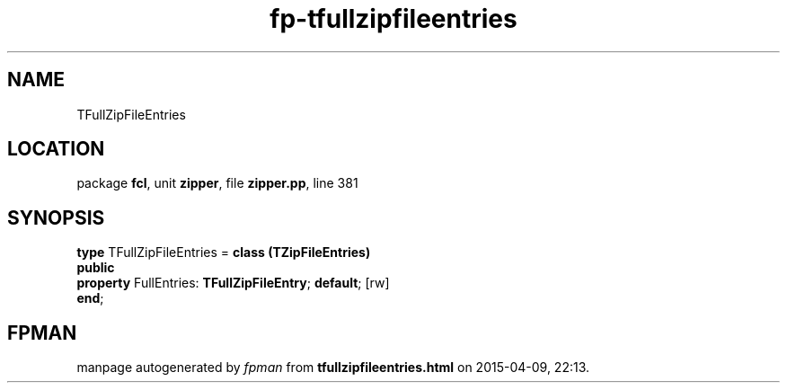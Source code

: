 .\" file autogenerated by fpman
.TH "fp-tfullzipfileentries" 3 "2014-03-14" "fpman" "Free Pascal Programmer's Manual"
.SH NAME
TFullZipFileEntries
.SH LOCATION
package \fBfcl\fR, unit \fBzipper\fR, file \fBzipper.pp\fR, line 381
.SH SYNOPSIS
\fBtype\fR TFullZipFileEntries = \fBclass (TZipFileEntries)\fR
.br
\fBpublic\fR
  \fBproperty\fR FullEntries: \fBTFullZipFileEntry\fR; \fBdefault\fR; [rw]
.br
\fBend\fR;
.SH FPMAN
manpage autogenerated by \fIfpman\fR from \fBtfullzipfileentries.html\fR on 2015-04-09, 22:13.

